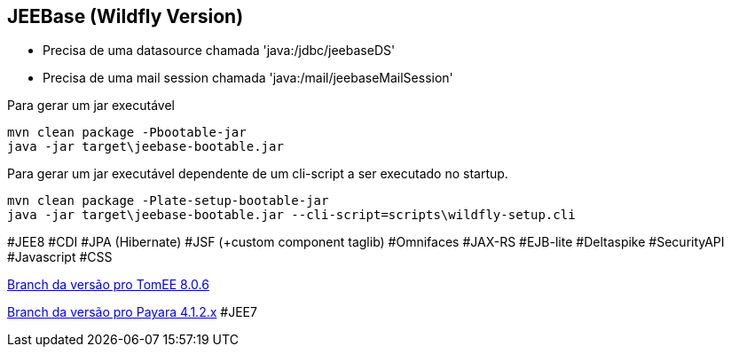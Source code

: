 ## JEEBase (Wildfly Version) 

- Precisa de uma datasource chamada 'java:/jdbc/jeebaseDS'
- Precisa de uma mail session chamada 'java:/mail/jeebaseMailSession'

Para gerar um jar executável
----
mvn clean package -Pbootable-jar
java -jar target\jeebase-bootable.jar
----

Para gerar um jar executável dependente de um cli-script a ser executado no startup.
----
mvn clean package -Plate-setup-bootable-jar
java -jar target\jeebase-bootable.jar --cli-script=scripts\wildfly-setup.cli
----

#JEE8 #CDI #JPA (Hibernate) #JSF (+custom component taglib) #Omnifaces #JAX-RS #EJB-lite #Deltaspike #SecurityAPI #Javascript #CSS

https://github.com/luisfga/jeebase/tree/tomee[Branch da versão pro TomEE 8.0.6]

https://github.com/luisfga/jeebase/tree/payara4[Branch da versão pro Payara 4.1.2.x] #JEE7
